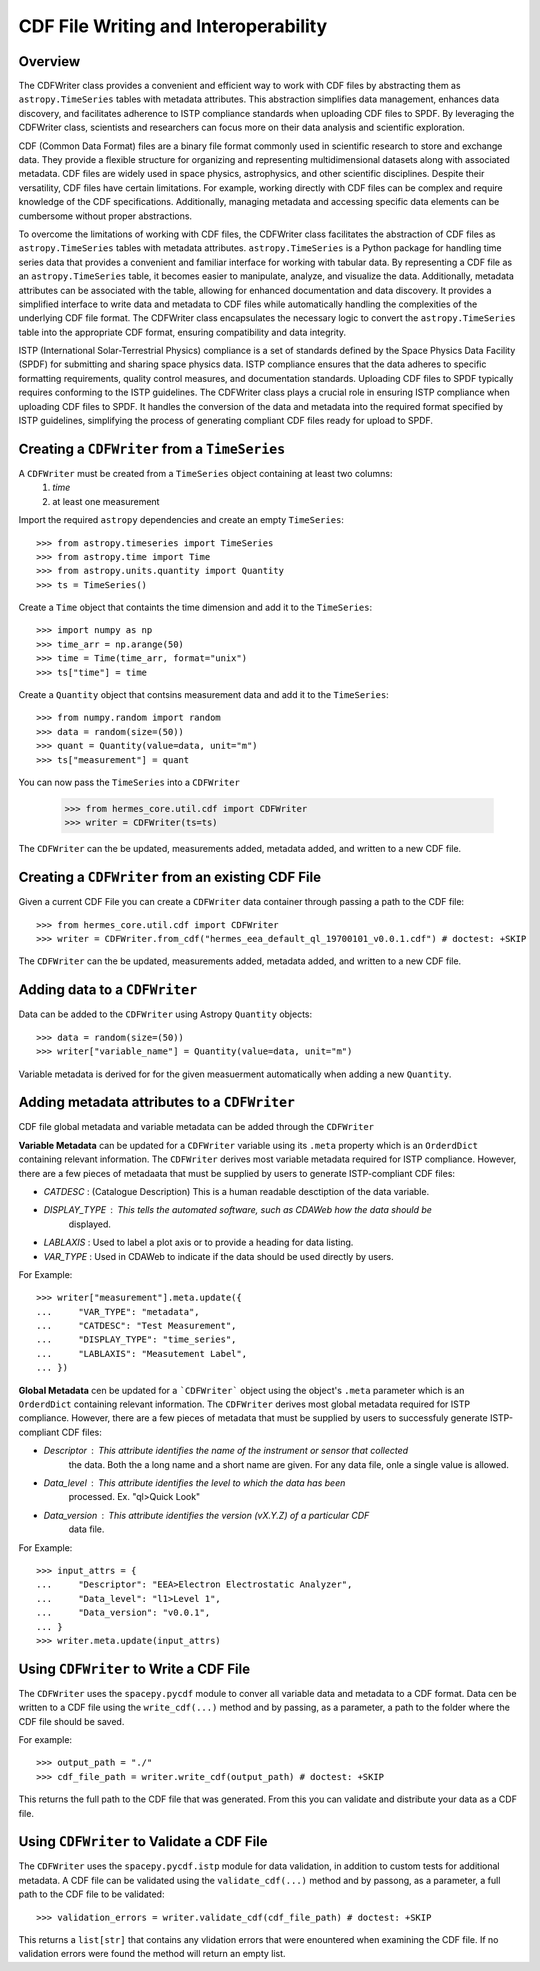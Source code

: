 .. _cdf_writer:

**************************************
CDF File Writing and Interoperability
**************************************

Overview
========

The CDFWriter class provides a convenient and efficient way to work with CDF files by abstracting them as 
``astropy.TimeSeries`` tables with metadata attributes. This abstraction simplifies data management, enhances 
data discovery, and facilitates adherence to ISTP compliance standards when uploading CDF files to SPDF. By 
leveraging the CDFWriter class, scientists and researchers can focus more on their data analysis and 
scientific exploration.

CDF (Common Data Format) files are a binary file format commonly used in scientific research to store and exchange data. 
They provide a flexible structure for organizing and representing multidimensional datasets along with associated metadata.
CDF files are widely used in space physics, astrophysics, and other scientific disciplines. Despite their versatility, CDF files have certain limitations. For example, working directly with CDF files can be complex
and require knowledge of the CDF specifications. Additionally, managing metadata and accessing specific data elements
can be cumbersome without proper abstractions.

To overcome the limitations of working with CDF files, the CDFWriter class facilitates the abstraction
of CDF files as ``astropy.TimeSeries`` tables with metadata attributes. ``astropy.TimeSeries`` is a Python 
package for handling time series data that provides a convenient and familiar interface for working with 
tabular data. By representing a CDF file as an ``astropy.TimeSeries`` table, it becomes easier to manipulate, 
analyze, and visualize the data. Additionally, metadata attributes can be associated with the table, allowing 
for enhanced documentation and data discovery. It provides a simplified interface to write data and metadata 
to CDF files while automatically handling the complexities of the underlying CDF file format. The CDFWriter 
class encapsulates the necessary logic to convert the ``astropy.TimeSeries`` table into the appropriate CDF 
format, ensuring compatibility and data integrity.

ISTP (International Solar-Terrestrial Physics) compliance is a set of standards defined by the Space Physics 
Data Facility (SPDF) for submitting and sharing space physics data. ISTP compliance ensures that the data adheres 
to specific formatting requirements, quality control measures, and documentation standards. Uploading CDF files 
to SPDF typically requires conforming to the ISTP guidelines. The CDFWriter class plays a crucial role in ensuring 
ISTP compliance when uploading CDF files to SPDF. It handles the conversion of the data and metadata into the required 
format specified by ISTP guidelines, simplifying the process of generating compliant CDF files ready for upload to SPDF.


Creating a ``CDFWriter`` from a ``TimeSeries``
===============================================

A ``CDFWriter`` must be created from a ``TimeSeries`` object containing at least two columns:
  1. `time` 
  2. at least one measurement

Import the required ``astropy`` dependencies and create an empty ``TimeSeries``::

    >>> from astropy.timeseries import TimeSeries
    >>> from astropy.time import Time
    >>> from astropy.units.quantity import Quantity
    >>> ts = TimeSeries()

Create a ``Time`` object that containts the time dimension and add it to the ``TimeSeries``::

    >>> import numpy as np
    >>> time_arr = np.arange(50)
    >>> time = Time(time_arr, format="unix")
    >>> ts["time"] = time

Create a ``Quantity`` object that contsins measurement data and add it to the ``TimeSeries``::

    >>> from numpy.random import random
    >>> data = random(size=(50))
    >>> quant = Quantity(value=data, unit="m")
    >>> ts["measurement"] = quant

You can now pass the ``TimeSeries`` into a ``CDFWriter``

    >>> from hermes_core.util.cdf import CDFWriter
    >>> writer = CDFWriter(ts=ts)

The ``CDFWriter`` can the be updated, measurements added, metadata added, and written to a new CDF file. 


Creating a ``CDFWriter`` from an existing CDF File
===================================================

Given a current CDF File you can create a ``CDFWriter`` data container through passing a path to the CDF file::

    >>> from hermes_core.util.cdf import CDFWriter
    >>> writer = CDFWriter.from_cdf("hermes_eea_default_ql_19700101_v0.0.1.cdf") # doctest: +SKIP  

The ``CDFWriter`` can the be updated, measurements added, metadata added, and written to a new CDF file. 


Adding data to a ``CDFWriter``
===============================

Data can be added to the ``CDFWriter`` using Astropy ``Quantity`` objects::

    >>> data = random(size=(50))
    >>> writer["variable_name"] = Quantity(value=data, unit="m")

Variable metadata is derived for for the given measuerment automatically when adding a new ``Quantity``.


Adding metadata attributes to a ``CDFWriter``
==============================================

CDF file global metadata and variable metadata can be added through the ``CDFWriter`` 

**Variable Metadata** can be updated for a ``CDFWriter`` variable using its ``.meta`` property 
which is an ``OrderdDict`` containing relevant information. The ``CDFWriter`` derives most
variable metadata required for ISTP compliance. However, there are a few pieces of metadaata
that must be supplied by users to generate ISTP-compliant CDF files:

* `CATDESC` : (Catalogue Description) This is a human readable desctiption of the data variable. 
* `DISPLAY_TYPE` : This tells the automated software, such as CDAWeb how the data should be 
    displayed.
* `LABLAXIS` : Used to label a plot axis or to provide a heading for data listing. 
* `VAR_TYPE` : Used in CDAWeb to indicate if the data should be used directly by users. 

For Example::

    >>> writer["measurement"].meta.update({
    ...     "VAR_TYPE": "metadata",
    ...     "CATDESC": "Test Measurement",
    ...     "DISPLAY_TYPE": "time_series",
    ...     "LABLAXIS": "Measutement Label",
    ... })


**Global Metadata** cen be updated for a ```CDFWriter``` object using the object's ``.meta`` parameter
which is an ``OrderdDict`` containing relevant information. The ``CDFWriter`` derives most global 
metadata required for ISTP compliance. However, there are a few pieces of metadata that must be 
supplied by users to successfuly generate ISTP-compliant CDF files:

* `Descriptor` : This attribute identifies the name of the instrument or sensor that collected
    the data. Both the a long name and a short name are given. For any data file, onle a
    single value is allowed.
* `Data_level` : This attribute identifies the level to which the data has been
    processed. Ex. "ql>Quick Look"
* `Data_version` : This attribute identifies the version (vX.Y.Z) of a particular CDF 
    data file.

For Example::

    >>> input_attrs = {
    ...     "Descriptor": "EEA>Electron Electrostatic Analyzer",
    ...     "Data_level": "l1>Level 1",
    ...     "Data_version": "v0.0.1",
    ... }
    >>> writer.meta.update(input_attrs)


Using ``CDFWriter`` to Write a CDF File
========================================

The ``CDFWriter`` uses the ``spacepy.pycdf`` module to conver all variable data and metadata to 
a CDF format. Data cen be written to a CDF file using the ``write_cdf(...)`` method and by passing, 
as a parameter, a path to the folder where the CDF file should be saved. 

For example::

    >>> output_path = "./"
    >>> cdf_file_path = writer.write_cdf(output_path) # doctest: +SKIP 

This returns the full path to the CDF file that was generated. From this you can validate and 
distribute your data as a CDF file.


Using ``CDFWriter`` to Validate a CDF File
===========================================

The ``CDFWriter`` uses the ``spacepy.pycdf.istp`` module for data validation, in addition to custom
tests for additional metadata. A CDF file can be validated using the ``validate_cdf(...)`` method
and by passong, as a parameter, a full path to the CDF file to be validated::

    >>> validation_errors = writer.validate_cdf(cdf_file_path) # doctest: +SKIP 

This returns a ``list[str]`` that contains any vlidation errors that were enountered when examining
the CDF file. If no validation errors were found the method will return an empty list. 